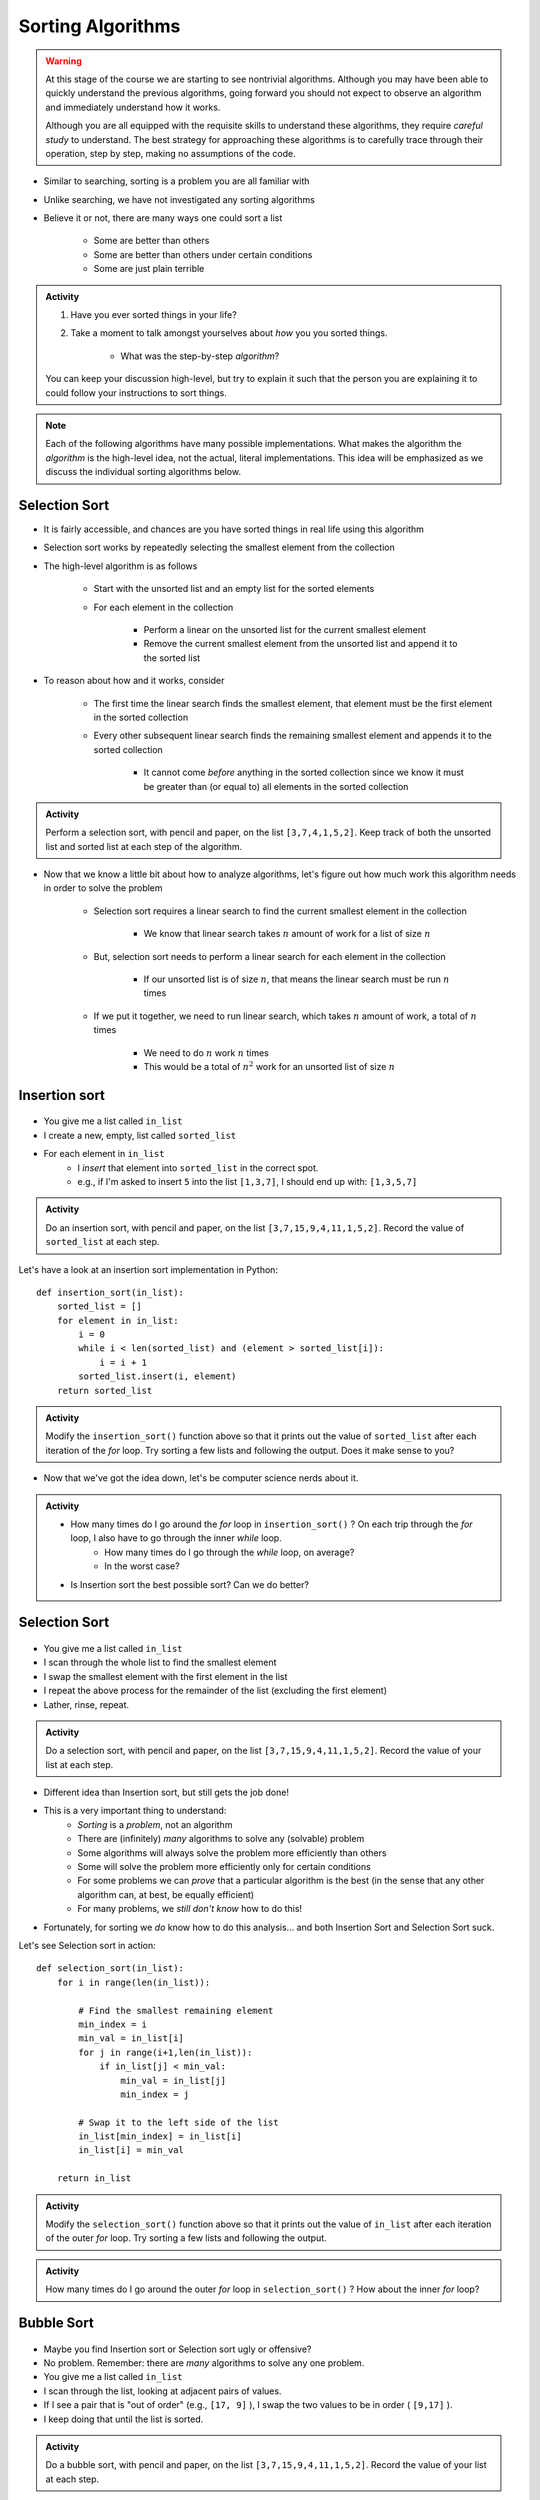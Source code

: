 ******************
Sorting Algorithms
******************

.. Warning::

    At this stage of the course we are starting to see nontrivial algorithms. Although you may have been able to quickly
    understand the previous algorithms, going forward you should not expect to observe an algorithm and immediately
    understand how it works.

    Although you are all equipped with the requisite skills to understand these algorithms, they require *careful study*
    to understand. The best strategy for approaching these algorithms is to carefully trace through their operation,
    step by step, making no assumptions of the code.


* Similar to searching, sorting is a problem you are all familiar with
* Unlike searching, we have not investigated any sorting algorithms
* Believe it or not, there are many ways one could sort a list

    * Some are better than others
    * Some are better than others under certain conditions
    * Some are just plain terrible

.. admonition:: Activity
    :class: activity

    #. Have you ever sorted things in your life?
    #. Take a moment to talk amongst yourselves about *how* you you sorted things.

        * What was the step-by-step *algorithm*?

    You can keep your discussion high-level, but try to explain it such that the person you are explaining it to could
    follow your instructions to sort things.

.. note::

    Each of the following algorithms have many possible implementations. What makes the algorithm the *algorithm* is the
    high-level idea, not the actual, literal implementations. This idea will be emphasized as we discuss the individual
    sorting algorithms below.


Selection Sort
==============

.. image:: selection_sort.gif
   :height: 333 px
   :align: center
   :target: https://en.wikipedia.org/wiki/Selection_sort


* It is fairly accessible, and chances are you have sorted things in real life using this algorithm
* Selection sort works by repeatedly selecting the smallest element from the collection
* The high-level algorithm is as follows

    * Start with the unsorted list and an empty list for the sorted elements
    * For each element in the collection

        * Perform a linear on the unsorted list for the current smallest element
        * Remove the current smallest element from the unsorted list and append it to the sorted list


* To reason about how and it works, consider

    * The first time the linear search finds the smallest element, that element must be the first element in the sorted collection
    * Every other subsequent linear search finds the remaining smallest element and appends it to the sorted collection

        * It cannot come *before* anything in the sorted collection since we know it must be greater than (or equal to) all elements in the sorted collection


.. admonition:: Activity
    :class: activity

    Perform a selection sort, with pencil and paper, on the list ``[3,7,4,1,5,2]``. Keep track of both the unsorted list
    and sorted list at each step of the algorithm.


* Now that we know a little bit about how to analyze algorithms, let's figure out how much work this algorithm needs in order to solve the problem

    * Selection sort requires a linear search to find the current smallest element in the collection

        * We know that linear search takes :math:`n` amount of work for a list of size :math:`n`

    * But, selection sort needs to perform a linear search for each element in the collection

        * If our unsorted list is of size :math:`n`, that means the linear search must be run :math:`n` times

    * If we put it together, we need to run linear search, which takes :math:`n` amount of work, a total of :math:`n` times

        * We need to do :math:`n` work :math:`n` times
        * This would be a total of :math:`n^{2}` work for an unsorted list of size :math:`n`


Insertion sort
==============

	.. image:: insertion.gif

* You give me a list called ``in_list``
* I create a new, empty, list called ``sorted_list``
* For each element in ``in_list``
    * I *insert* that element into ``sorted_list`` in the correct spot.
    * e.g., if I'm asked to insert ``5`` into the list ``[1,3,7]``, I should end up with: ``[1,3,5,7]``

.. admonition:: Activity
    :class: activity

    Do an insertion sort, with pencil and paper, on the list ``[3,7,15,9,4,11,1,5,2]``. Record the value of ``sorted_list`` at each step.   
   
Let's have a look at an insertion sort implementation in Python::

    def insertion_sort(in_list):
        sorted_list = []
        for element in in_list:
            i = 0
            while i < len(sorted_list) and (element > sorted_list[i]):
                i = i + 1
            sorted_list.insert(i, element)
        return sorted_list

.. admonition:: Activity
    :class: activity

    Modify the ``insertion_sort()`` function above so that it prints out the value of ``sorted_list`` after each iteration of the `for` loop. Try sorting a few lists and following the output. Does it make sense to you?

* Now that we've got the idea down, let's be computer science nerds about it.

.. admonition:: Activity
    :class: activity

    * How many times do I go around the `for` loop in ``insertion_sort()`` ? On each trip through the `for` loop, I also have to go through the inner `while` loop.
        * How many times do I go through the `while` loop, on average?
        * In the worst case?
	  
    * Is Insertion sort the best possible sort? Can we do better?

.. raw:: html

	<iframe width="560" height="315" src="https://www.youtube.com/embed/ofZ5ygghj9g" frameborder="0" allowfullscreen></iframe>
	
Selection Sort
==============

	.. image:: selection.gif

* You give me a list called ``in_list``
* I scan through the whole list to find the smallest element
* I swap the smallest element with the first element in the list
* I repeat the above process for the remainder of the list (excluding the first element)
* Lather, rinse, repeat.

.. admonition:: Activity
    :class: activity

    Do a selection sort, with pencil and paper, on the list ``[3,7,15,9,4,11,1,5,2]``. Record the value of your list at each step.  

* Different idea than Insertion sort, but still gets the job done!
* This is a very important thing to understand:
    * *Sorting* is a *problem*, not an algorithm
    * There are (infinitely) *many* algorithms to solve any (solvable) problem
    * Some algorithms will always solve the problem more efficiently than others
    * Some will solve the problem more efficiently only for certain conditions
    * For some problems we can *prove* that a particular algorithm is the best (in the sense that any other algorithm can, at best, be equally efficient)
    * For many problems, we *still don't know* how to do this!
   
* Fortunately, for sorting we *do* know how to do this analysis... and both Insertion Sort and Selection Sort suck.
 
Let's see Selection sort in action::

    def selection_sort(in_list):
        for i in range(len(in_list)):
      
            # Find the smallest remaining element
            min_index = i
            min_val = in_list[i]
            for j in range(i+1,len(in_list)):
                if in_list[j] < min_val:
                    min_val = in_list[j]
                    min_index = j
                   
            # Swap it to the left side of the list
            in_list[min_index] = in_list[i]
            in_list[i] = min_val
         
        return in_list
    
.. admonition:: Activity
    :class: activity

    Modify the ``selection_sort()`` function above so that it prints out the value of ``in_list`` after each iteration of the outer `for` loop. Try sorting a few lists and following the output. 

.. admonition:: Activity
    :class: activity

    How many times do I go around the outer `for` loop in ``selection_sort()`` ? How about the inner `for` loop?
   
.. raw:: html

	<iframe width="560" height="315" src="https://www.youtube.com/embed/ADD6jsSS9HI" frameborder="0" allowfullscreen></iframe> 

Bubble Sort
===========

	.. image:: bubble.gif

* Maybe you find Insertion sort or Selection sort ugly or offensive?
* No problem. Remember: there are *many* algorithms to solve any one problem.
* You give me a list called ``in_list``
* I scan through the list, looking at adjacent pairs of values.
* If I see a pair that is "out of order" (e.g., ``[17, 9]`` ), I swap the two values to be in order ( ``[9,17]`` ).
* I keep doing that until the list is sorted.

.. admonition:: Activity
    :class: activity

    Do a bubble sort, with pencil and paper, on the list ``[3,7,15,9,4,11,1,5,2]``. Record the value of your list at each step.  

* It's called "bubble sort" because the smaller values seem to "bubble up to the top".
* Kinda cool because:
    * We end up effecting a *global* change on the list (it goes from unsorted to sorted)...
    * ... but we only use *local* information about the elements (we only ever compare neighbours in the list)
   
Let's see Bubble sort in Python::

    def bubble_sort(in_list):
        swapped_something = True
        while swapped_something:
            swapped_something = False
         
            for i in range(len(in_list)-1):
                if in_list[i] > in_list[i+1]:
                    tmp = in_list[i]
                    in_list[i]=in_list[i+1]
                    in_list[i+1]=tmp
                    swapped_something = True
        return in_list

* Ugh... Wouldn't the above code be better if there were comments?

.. admonition:: Activity
    :class: activity

    Modify the ``bubble_sort()`` function above so that it prints out the value of ``in_list`` after each iteration of the outer `while` loop. Try sorting a few lists and following the output.   
   
.. admonition:: Activity
    :class: activity

    How many times do I go around the outer `while` loop ? How
    about the inner `for` loop?

.. raw:: html

	<iframe width="560" height="315" src="https://www.youtube.com/embed/NfmAFOlM5Jw" frameborder="0" allowfullscreen></iframe>
	
	
Bogosort
========

Here's another attempt at a sorting algorithm::

    import random
   
    def is_sorted(in_list):
        last = in_list[0]
        for element in in_list[1:]:
            if last > element:
                return False
            last = element
        return True
     
     
    def bogo_sort(in_list):
        while not is_sorted(in_list):
            random.shuffle(in_list)

        return in_list

.. admonition:: Activity
    :class: activity

    How does this sorting algorithm work? We're "working backwards" this time. Starting from the code, come up with an English explanation for how the algorithm works. You might want to add a ``print`` statement after the ``random.shuffle(in_list)`` line to get some intuition. If you aren't sure what ``random.shuffle()`` does... look it up, or just *try* it on some sample lists. Likewise, you'll have to figure out what ``is_sorted()`` is doing (though the name should help). 
   
.. admonition:: Activity
    :class: activity
   
    Is this a good sorting algorithm? How many times do I have to go through the ``while`` loop in ``bogo_sort``? How about the ``for`` loop in ``is_sorted()``?

WTF!?
=====

* Searching a list is *way* faster when we have a sorted list. 
* Why would someone want to sort a list in order to search it slightly faster when sorting is so slow?
* Well, we might want to search the same list many times.
    * We only need to sort it once.
* We might want to sort something without the end goal of searching.
* BUT, also, there are better sorting algorithms...

Why are we doing this again?
============================

* In your day-to-day life as a programmer, you won't write your own sorting routines. You'll rely on routines written by others, like Python's built-in ``sort()`` (which, by the way, uses the `Timsort algorithm <http://en.wikipedia.org/wiki/Timsort>`_ )
* BUT... even if you don't build the tools yourself, you should understand how they work
* More importantly: you **WILL** need to develop your own algorithms for some task that is much less well-studied than sorting.
* You're learning fundamentals of algorithm development here... not just the details of sorting.
* Let me say that again... **THE POINT OF THIS IS TO LEARN THE ALGORITHM FUNDAMENTALS**



The horrible truth
==================

* Insertion, Selection, and Bubble sort generally suck as sorting algorithms.
* BUT... they are within our current means.
* Once we've studied *recursion*, we will revisit sorting and see two *very good* sorting algorithms (Quicksort and Mergesort).
* If you want to geek out on sorting *right now*:
    * `The relevant Wikipedia page is very good <http://en.wikipedia.org/wiki/Sorting_algorithm>`_
    * Knuth's `The Art of Computer Programming Volume 3: Sorting and Searching <http://www.amazon.com/Art-Computer-Programming-Volume-Searching/dp/0201896850>`_ .
        * It would be nearly impossible to overstate the importance of Donald Knuth's contributions to Computer Science.

Let's see some sorting in action!
=================================

* http://www.sorting-algorithms.com/

   
For next class 
==============

* Read `chapter 18 of the text <http://openbookproject.net/thinkcs/python/english3e/recursion.html>`_  

